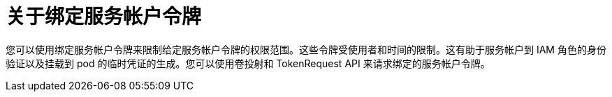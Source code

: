 // Module included in the following assemblies:
//
// * authentication/bound-service-account-tokens.adoc

:_content-type: CONCEPT
[id="bound-sa-tokens-about_{context}"]
= 关于绑定服务帐户令牌

您可以使用绑定服务帐户令牌来限制给定服务帐户令牌的权限范围。这些令牌受使用者和时间的限制。这有助于服务帐户到 IAM 角色的身份验证以及挂载到 pod 的临时凭证的生成。您可以使用卷投射和 TokenRequest API 来请求绑定的服务帐户令牌。
